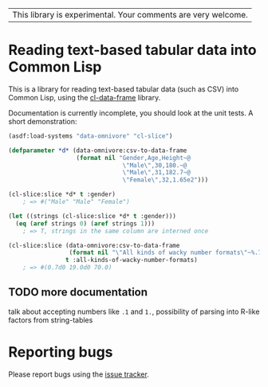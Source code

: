| This library is experimental.  Your comments are very welcome. |

* Reading text-based tabular data into Common Lisp

This is a library for reading text-based tabular data (such as CSV) into Common Lisp, using the [[https://github.com/tpapp/cl-data-frame][cl-data-frame]] library.

Documentation is currently incomplete, you should look at the unit tests.  A short demonstration:

#+BEGIN_SRC lisp
  (asdf:load-systems "data-omnivore" "cl-slice")

  (defparameter *d* (data-omnivore:csv-to-data-frame
                     (format nil "Gender,Age,Height~@
                                  \"Male\",30,180.~@
                                  \"Male\",31,182.7~@
                                  \"Female\",32,1.65e2")))

  (cl-slice:slice *d* t :gender)
      ; => #("Male" "Male" "Female")

  (let ((strings (cl-slice:slice *d* t :gender)))
    (eq (aref strings 0) (aref strings 1)))
      ; => T, strings in the same column are interned once

  (cl-slice:slice (data-omnivore:csv-to-data-frame
                   (format nil "\"All kinds of wacky number formats\"~%.7~%19.~%.7f2"))
                  t :all-kinds-of-wacky-number-formats)
      ; => #(0.7d0 19.0d0 70.0)

#+END_SRC

** TODO more documentation

talk about accepting numbers like =.1= and =1.=, possibility of parsing into R-like factors from string-tables

* Reporting bugs

Please report bugs using the [[https://github.com/tpapp/data-omnivore/issues][issue tracker]].
